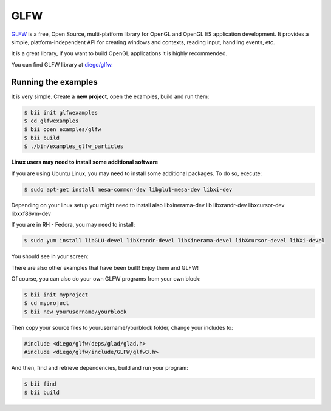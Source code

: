 GLFW
====

`GLFW <http://www.glfw.org/>`_ is a free, Open Source, multi-platform library for OpenGL and OpenGL ES application development.
It provides a simple, platform-independent API for creating windows and contexts, reading input, handling events, etc.

It is a great library, if you want to build OpenGL applications it is highly recommended.

You can find GLFW library at `diego/glfw <http://www.biicode.com/diego/glfw>`_.


Running the examples
--------------------

It is very simple. Create a **new project**, open the examples, build and run them:

.. code-block:: bash

   $ bii init glfwexamples
   $ cd glfwexamples
   $ bii open examples/glfw
   $ bii build
   $ ./bin/examples_glfw_particles
   
   
.. container:: infonote

   **Linux users may need to install some additional software**

   If you are using Ubuntu Linux, you may need to install some additional packages. To do so, execute:

   .. code-block:: bash

      $ sudo apt-get install mesa-common-dev libglu1-mesa-dev libxi-dev
   
   Depending on your linux setup you might need to install also libxinerama-dev lib libxrandr-dev libxcursor-dev libxxf86vm-dev
   
   If you are in RH - Fedora, you may need to install:
   
   .. code-block:: bash

      $ sudo yum install libGLU-devel libXrandr-devel libXinerama-devel libXcursor-devel libXi-devel
   

You should see in your screen:
   
.. image:: /_static/img/c++/examples/glfw_particles.png

There are also other examples that have been built! Enjoy them and GLFW!


Of course, you can also do your own GLFW programs from your own block:

.. code-block:: bash

   $ bii init myproject
   $ cd myproject
   $ bii new yourusername/yourblock
 
Then copy your source files to yourusername/yourblock folder, change your includes to: 

.. code-block:: cpp

   #include <diego/glfw/deps/glad/glad.h>
   #include <diego/glfw/include/GLFW/glfw3.h>

And then, find and retrieve dependencies, build and run your program:

.. code-block:: bash

   $ bii find
   $ bii build
 


